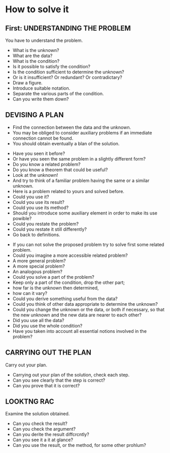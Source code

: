 * How to solve it
** First: UNDERSTANDING THE PROBLEM
You have to understand the problem.

- What is the unknown? 
- What are the data? 
- What is the condition?
- Is it possible to satisfy the condition? 
- Is the condition sufficient to determine the unknown?
- Or is it insufficient? Or redundant? Or contradictary?
- Draw a figure. 
- Introduce suitable notation.
- Separate the various parts of the condition.
- Can you write them down?


** DEVISING A PLAN
- Find the connection between the data and the unknown. 
- You may be obliged to consider auxiliary problems if an immediate connection cannot be found. 
- You should obtain eventually a blan of the solution.
 
 
- Have you seen it before?
- Or have you seen the same problem in a slightly different form?
- Do you know a related problem?
- Do you know a theorem that could be useful?
- Look at the unknown!
- And try to think of a familiar problem having the same or a similar unknown.
- Here is a problem related to yours and solved before.
- Could you use it?
- Could you use its result?
- Could you use its method?
- Should you introduce some auxiliary element in order to make its use powible?
- Could you restate the problem?
- Could you restate it still differently? 
- Go back to definitions.
 
 
- If you can not solve the proposed problem try to solve first some related problem.
- Could you imagine a more accessible related problem?
- A more general problem?
- A more special problem?
- An analogous problem?
- Could you solve a part of the problem?
- Keep only a part of the condition, drop the other part;
- how far is the unknown then determined, 
- how can it vary?
- Could you derive something useful from the data?
- Could you think of other data appropriate to determine the unknown?
- Could you change the unknown or the data, or both if necessary, so that the new unknown and the new data are nearer to each other?
- Did you use all the data?
- Did you use the whole condition?
- Have you taken into account all essential notions involved in the problem?
 
 
** CARRYING OUT THE PLAN
  Carry out your plan.

- Carrying out your plan of the solution, check each step.
- Can you see clearly that the step is correct?
- Can you prove that it is correct?
  
  
** LOOKTNG RAC
  Examine the solution obtained.
  
- Can you check the result?
- Can you check the argument?
- Can you derite the result diffcrcntly?
- Can you see it a it at glance?
- Can you use the result, or the method, for some other prohlum?
